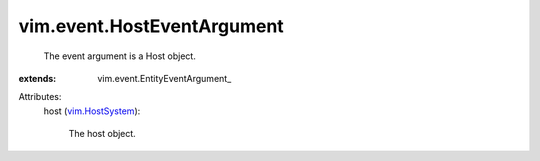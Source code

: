 
vim.event.HostEventArgument
===========================
  The event argument is a Host object.
:extends: vim.event.EntityEventArgument_

Attributes:
    host (`vim.HostSystem <vim/HostSystem.rst>`_):

       The host object.
